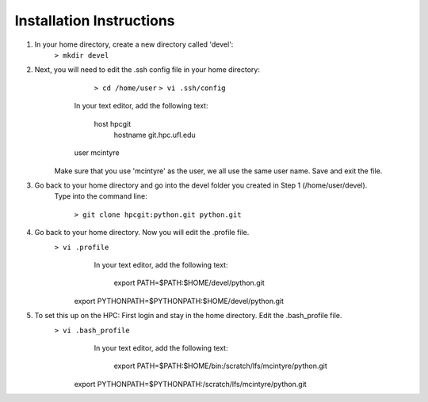 Installation Instructions
=========================


1. In your home directory, create a new directory called 'devel':
		``> mkdir devel``


2. Next, you will need to edit the .ssh config file in your home directory:
		 ``> cd /home/user``
		 ``> vi .ssh/config``
	
		In your text editor, add the following text:
					
			host hpcgit
				hostname git.hpc.ufl.edu
                user mcintyre

	Make sure that you use 'mcintyre' as the user, we all use the same user name. Save and exit the file.


3. Go back to your home directory and go into the devel folder you created in Step 1 (/home/user/devel). 
	Type into the command line:
	
            ``> git clone hpcgit:python.git python.git``


4. Go back to your home directory. Now you will edit the .profile file. 
        ``> vi .profile``
			In your text editor, add the following text:
					
				 export PATH=$PATH:$HOME/devel/python.git
                 export PYTHONPATH=$PYTHONPATH:$HOME/devel/python.git
					
	
5. To set this up on the HPC: First login and stay in the home directory. Edit the .bash_profile file.
        ``> vi .bash_profile``
			In your text editor, add the following text:
					
				 export PATH=$PATH:$HOME/bin:/scratch/lfs/mcintyre/python.git
                 export PYTHONPATH=$PYTHONPATH:/scratch/lfs/mcintyre/python.git
					
		
